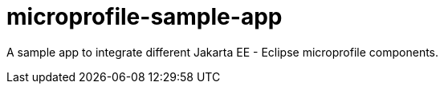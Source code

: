 # microprofile-sample-app

A sample app to integrate different Jakarta EE - Eclipse microprofile components.
